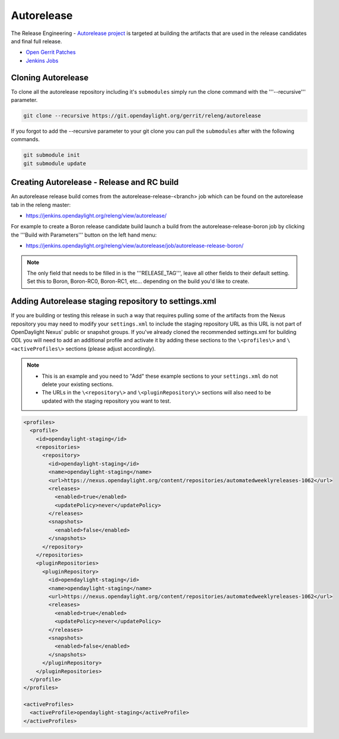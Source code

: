 ***********
Autorelease
***********

The Release Engineering - `Autorelease project
<https://wiki-archive.opendaylight.org/view/RelEng/Autorelease>`_
is targeted at building the artifacts that are used in the release candidates
and final full release.

* `Open Gerrit Patches <https://git.opendaylight.org/gerrit/q/project:releng/autorelease+status:open>`_
* `Jenkins Jobs <https://jenkins.opendaylight.org/releng/view/autorelease/>`_

Cloning Autorelease
===================

To clone all the autorelease repository including it's ``submodules`` simply
run the clone command with the '''--recursive''' parameter.

.. code-block:: bash

    git clone --recursive https://git.opendaylight.org/gerrit/releng/autorelease

If you forgot to add the --recursive parameter to your git clone you can pull
the ``submodules`` after with the following commands.

.. code-block:: bash

    git submodule init
    git submodule update

Creating Autorelease - Release and RC build
===========================================

An autorelease release build comes from the autorelease-release-\<branch\> job
which can be found on the autorelease tab in the releng master:

* https://jenkins.opendaylight.org/releng/view/autorelease/

For example to create a Boron release candidate build launch a build from the
autorelease-release-boron job by clicking the '''Build with Parameters'''
button on the left hand menu:

* https://jenkins.opendaylight.org/releng/view/autorelease/job/autorelease-release-boron/


.. note::

    The only field that needs to be filled in is the '''RELEASE_TAG''', leave all
    other fields to their default setting. Set this to Boron, Boron-RC0,
    Boron-RC1, etc... depending on the build you'd like to create.

Adding Autorelease staging repository to settings.xml
=====================================================

If you are building or testing this release in such a way that requires pulling
some of the artifacts from the Nexus repository you may need to modify your
``settings.xml`` to include the staging repository URL as this URL is not part
of OpenDaylight Nexus' public or snapshot groups.
If you've already cloned the recommended settings.xml for building ODL you will
need to add an additional profile and activate it by adding these sections to
the ``\<profiles\>`` and ``\<activeProfiles\>`` sections
(please adjust accordingly).

.. note::

    * This is an example and you need to "Add" these example sections to your
      ``settings.xml`` do not delete your existing sections.
    * The URLs in the ``\<repository\>`` and ``\<pluginRepository\>`` sections
      will also need to be updated with the staging repository you want to test.

.. code-block:: xml

    <profiles>
      <profile>
        <id>opendaylight-staging</id>
        <repositories>
          <repository>
            <id>opendaylight-staging</id>
            <name>opendaylight-staging</name>
            <url>https://nexus.opendaylight.org/content/repositories/automatedweeklyreleases-1062</url>
            <releases>
              <enabled>true</enabled>
              <updatePolicy>never</updatePolicy>
            </releases>
            <snapshots>
              <enabled>false</enabled>
            </snapshots>
          </repository>
        </repositories>
        <pluginRepositories>
          <pluginRepository>
            <id>opendaylight-staging</id>
            <name>opendaylight-staging</name>
            <url>https://nexus.opendaylight.org/content/repositories/automatedweeklyreleases-1062</url>
            <releases>
              <enabled>true</enabled>
              <updatePolicy>never</updatePolicy>
            </releases>
            <snapshots>
              <enabled>false</enabled>
            </snapshots>
          </pluginRepository>
        </pluginRepositories>
      </profile>
    </profiles>

    <activeProfiles>
      <activeProfile>opendaylight-staging</activeProfile>
    </activeProfiles>
